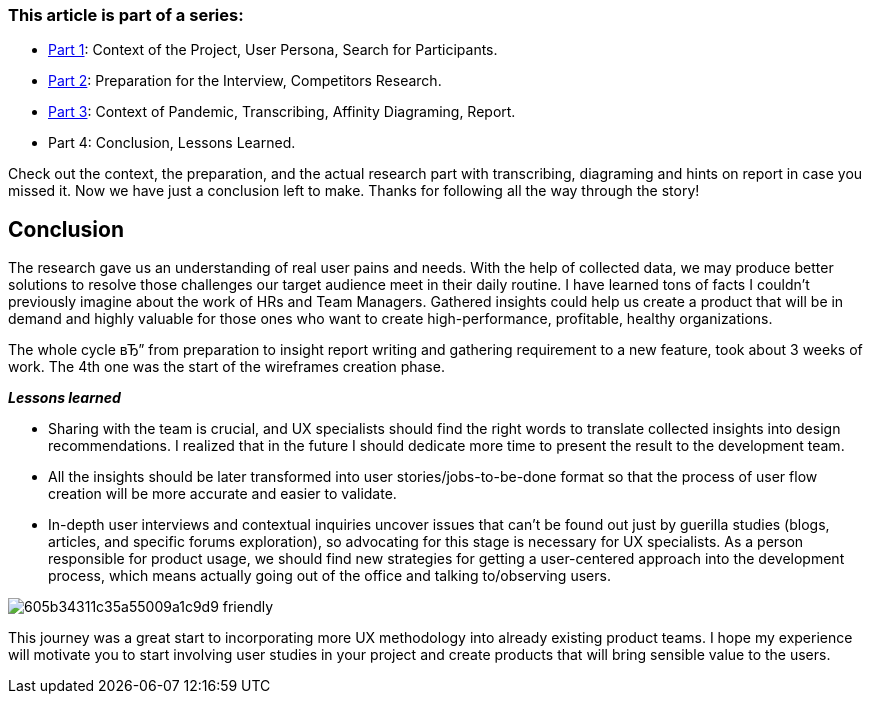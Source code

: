 === *This article is part of a series:*

* link:articles/incorporating-user-research-on-live-projects-part-1[Part 1]: Context of the Project, User Persona, Search for Participants.
* link:articles/incorporating-user-research-on-live-projects-part-2[Part 2]: Preparation for the Interview, Competitors Research.

* link:articles/incorporating-user-research-on-live-projects-part-3[Part 3]: Context of Pandemic, Transcribing, Affinity Diagraming, Report.

* Part 4: Conclusion, Lessons Learned.

Check out the context, the preparation, and the actual research part with transcribing, diagraming and hints
on report in case you missed it. Now we have just a conclusion left to make. Thanks for following all the way
through the story!

== *Conclusion*

The research gave us an understanding of real user pains and needs. With the help of collected data, we may
produce better solutions to resolve those challenges our target audience meet in their daily routine. I have
learned tons of facts I couldn't previously imagine about the work of HRs and Team Managers. Gathered insights
could help us create a product that will be in demand and highly valuable for those ones who want to create
high-performance, profitable, healthy organizations.

The whole cycle вЂ” from preparation to insight report writing and gathering requirement to a new feature, took
about 3 weeks of work. The 4th one was the start of the wireframes creation phase.

*_Lessons learned_*

* Sharing with the team is crucial, and UX specialists should find the right words to translate collected
insights into design recommendations. I realized that in the future I should dedicate more time to present
the result to the development team.

* All the insights should be later transformed into user stories/jobs-to-be-done format so that the process
of user flow creation will be more accurate and easier to validate.

* In-depth user interviews and contextual inquiries uncover issues that can't be found out just by guerilla
studies (blogs, articles, and specific forums exploration), so advocating for this stage is necessary for
UX specialists. As a person responsible for product usage, we should find new strategies for getting a
user-centered approach into the development process, which means actually going out of the office and
talking to/observing users.

image::assets/articles/incorporating-user-research-on-live-projects-part-4/605b34311c35a55009a1c9d9_friendly.jpg[]

This journey was a great start to incorporating more UX methodology into already
existing product teams. I hope my experience will motivate you to start involving user studies in your project
and create products that will bring sensible value to the users.
